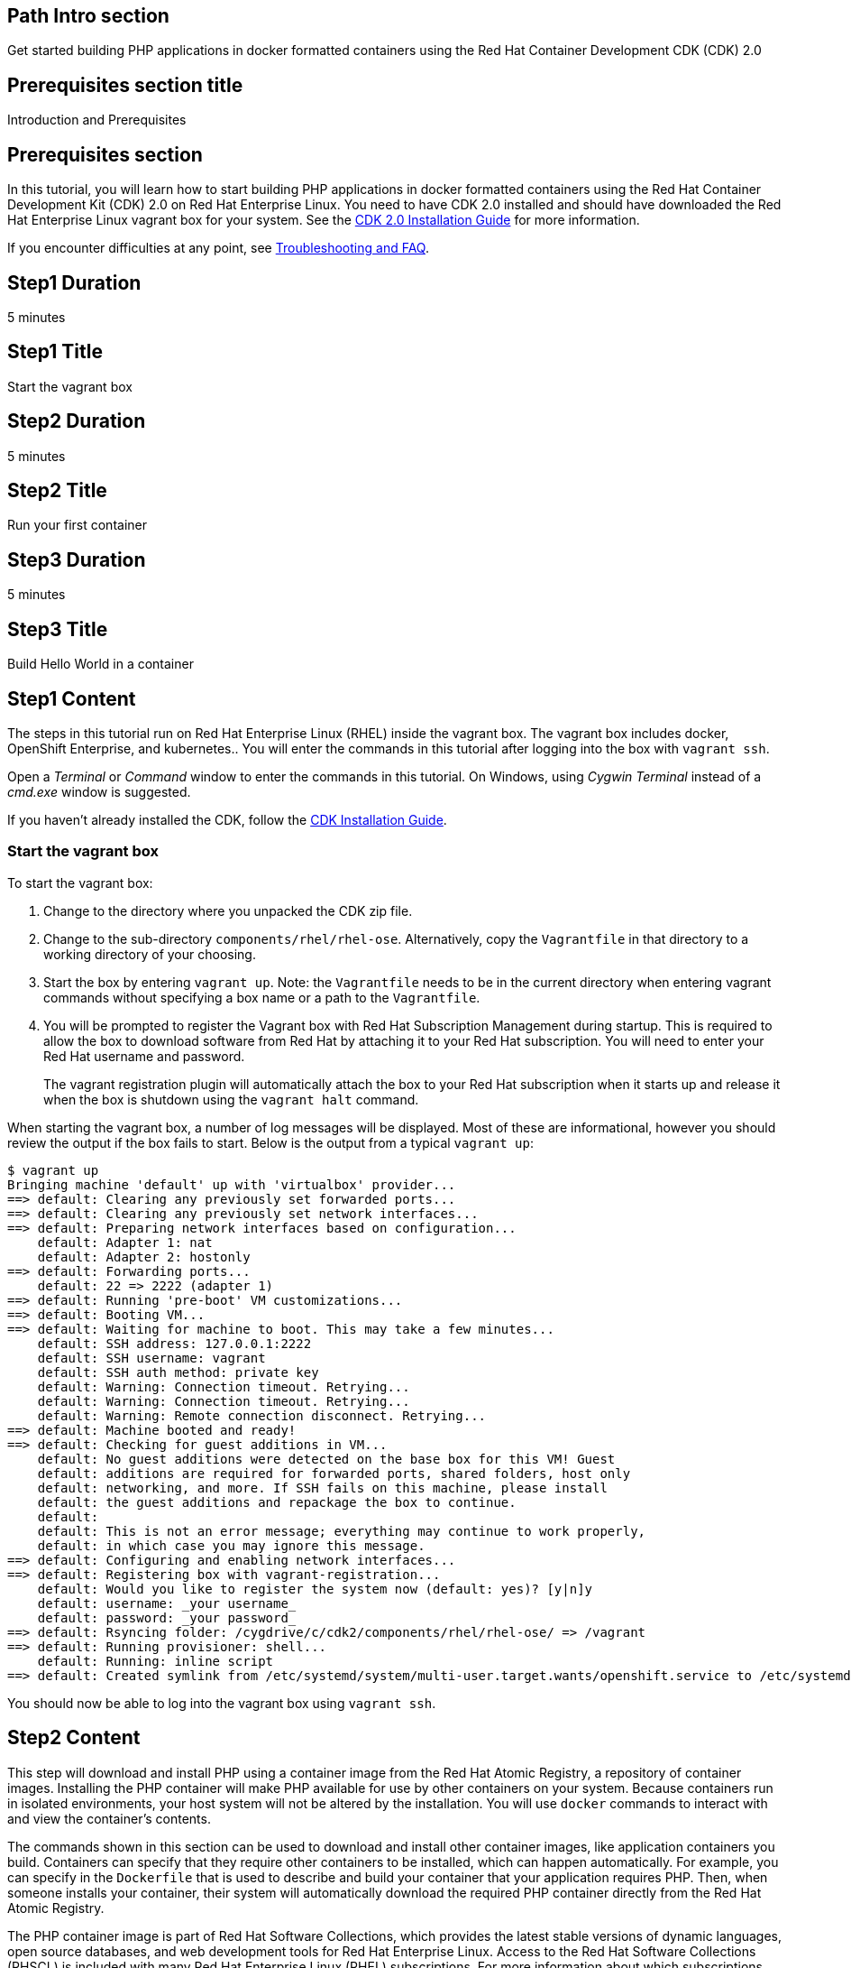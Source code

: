 :awestruct-layout: product-get-started
:awestruct-interpolate: true

## Path Intro section
Get started building PHP applications in docker formatted containers using the Red Hat Container Development CDK (CDK) 2.0

## Prerequisites section title
Introduction and Prerequisites

## Prerequisites section
In this tutorial, you will learn how to start building PHP applications in docker formatted containers using the Red Hat Container Development Kit (CDK) 2.0 on Red Hat Enterprise Linux. You need to have CDK 2.0 installed and should have downloaded the Red Hat Enterprise Linux vagrant box for your system. See the link:https://access.redhat.com/documentation/en/red-hat-enterprise-linux-atomic-host/version-7/container-development-kit-installation-guide/[CDK 2.0 Installation Guide] for more information. 

If you encounter difficulties at any point, see <<troubleshooting,Troubleshooting and FAQ>>.

## Step1 Duration
5 minutes

## Step1 Title
Start the vagrant box

## Step2 Duration
5 minutes

## Step2 Title
Run your first container

## Step3 Duration
5 minutes

## Step3 Title
Build Hello World in a container

## Step1 Content

The steps in this tutorial run on Red Hat Enterprise Linux (RHEL) inside the vagrant box. The vagrant box includes docker, OpenShift Enterprise, and kubernetes.. You will enter the commands in this tutorial after logging into the box with `vagrant ssh`.

Open a _Terminal_ or _Command_ window to enter the commands in this tutorial. On Windows, using _Cygwin Terminal_ instead of a _cmd.exe_ window is suggested.

If you haven't already installed the CDK, follow the link:https://access.redhat.com/documentation/en/red-hat-enterprise-linux-atomic-host/version-7/container-development-kit-installation-guide/[CDK Installation Guide].


### Start the vagrant box

To start the vagrant box:

. Change to the directory where you unpacked the CDK zip file.
. Change to the sub-directory `components/rhel/rhel-ose`. Alternatively, copy the `Vagrantfile` in that directory to a working directory of your choosing.
. Start the box by entering `vagrant up`. Note: the `Vagrantfile` needs to be in the current directory when entering vagrant commands without specifying a box name or a path to the `Vagrantfile`.
. You will be prompted to register the Vagrant box with Red Hat Subscription Management during startup. This is required to allow the box to download software from Red Hat by attaching it to your Red Hat subscription. You will need to enter your Red Hat username and password.
+
The vagrant registration plugin will automatically attach the box to your Red Hat subscription when it starts up and release it when the box is shutdown using the `vagrant halt` command.

When starting the vagrant box, a number of log messages will be displayed. Most of these are informational, however you should review the output if the box fails to start. Below is the output from a typical `vagrant up`:

```
$ vagrant up
Bringing machine 'default' up with 'virtualbox' provider...
==> default: Clearing any previously set forwarded ports...
==> default: Clearing any previously set network interfaces...
==> default: Preparing network interfaces based on configuration...
    default: Adapter 1: nat
    default: Adapter 2: hostonly
==> default: Forwarding ports...
    default: 22 => 2222 (adapter 1)
==> default: Running 'pre-boot' VM customizations...
==> default: Booting VM...
==> default: Waiting for machine to boot. This may take a few minutes...
    default: SSH address: 127.0.0.1:2222
    default: SSH username: vagrant
    default: SSH auth method: private key
    default: Warning: Connection timeout. Retrying...
    default: Warning: Connection timeout. Retrying...
    default: Warning: Remote connection disconnect. Retrying...
==> default: Machine booted and ready!
==> default: Checking for guest additions in VM...
    default: No guest additions were detected on the base box for this VM! Guest
    default: additions are required for forwarded ports, shared folders, host only
    default: networking, and more. If SSH fails on this machine, please install
    default: the guest additions and repackage the box to continue.
    default:
    default: This is not an error message; everything may continue to work properly,
    default: in which case you may ignore this message.
==> default: Configuring and enabling network interfaces...
==> default: Registering box with vagrant-registration...
    default: Would you like to register the system now (default: yes)? [y|n]y
    default: username: _your username_
    default: password: _your password_
==> default: Rsyncing folder: /cygdrive/c/cdk2/components/rhel/rhel-ose/ => /vagrant
==> default: Running provisioner: shell...
    default: Running: inline script
==> default: Created symlink from /etc/systemd/system/multi-user.target.wants/openshift.service to /etc/systemd/system/openshift.service.
```

You should now be able to log into the vagrant box using `vagrant ssh`.


## Step2 Content

This step will download and install PHP using a container image from the Red Hat Atomic Registry, a repository of container images. Installing the PHP container will make PHP available for use by other containers on your system. Because containers run in isolated environments, your host system will not be altered by the installation. You will use `docker` commands to interact with and view the container's contents.

The commands shown in this section can be used to download and install other container images, like application containers you build. Containers can specify that they require other containers to be installed, which can happen automatically. For example, you can specify in the `Dockerfile` that is used to describe and build your container that your application requires PHP. Then, when someone installs your container, their system will automatically download the required PHP container directly from the Red Hat Atomic Registry.

The PHP container image is part of Red Hat Software Collections, which provides the latest stable versions of dynamic languages, open source databases, and web development tools for Red Hat Enterprise Linux. Access to the Red Hat Software Collections (RHSCL) is included with many Red Hat Enterprise Linux (RHEL) subscriptions. For more information about which subscriptions include RHSCL, see link:https://access.redhat.com/solutions/472793[How to use Red Hat Software Collections (RHSCL) or Red Hat Developer Toolset (DTS)].

Run all of the following commands on Red Hat Enterprise Linux inside the vagrant box. If you haven't logged into the vagrant box, open a _Terminal_ or _Command_ window and change to the directory `cdk/components/rhel-ose/Vagrantfile`.  Log in with `vagrant ssh`


To download and install the PHP container image, use the following command:

`$ docker pull registry.access.redhat.com/rhscl/php-56-rhel7`

The `docker images` command lists the container images that are present on your system:

`$ docker images`

The list will include those you've downloaded and any containers previously installed on your system. The CDK vagrant box includes software components that are distributed as container images.

Now start a `bash` shell to have a look around inside a container that uses the PHP container image. The shell prompt changes, which is an indication that you are typing at the shell inside the container. A `ps -ef` shows the only thing running inside the container is `bash` and `ps`. Type `exit` to leave the container's bash shell.

[.code-block]
```
$ docker run -it rhscl/php-56-rhel7 /bin/bash
bash-4.2$ which php
/opt/rh/rh-php56/root/usr/bin/php
bash-4.2$ php -v
PHP 5.6.5 (cli) (built: Jun 10 2015 06:11:40) 
bash-4.2$ pwd
/opt/app-root/src
bash-4.2$ ps -ef
UID        PID  PPID  C STIME TTY          TIME CMD
default      1     0  0 20:10 ?        00:00:00 /bin/bash
default     14     1  0 20:10 ?        00:00:00 ps -ef
bash-4.2$ exit
```

The prior `docker run` command created a container to run your command, keep any state, and isolate it from the rest of the system. You can view the list of running containers with `docker ps`. To see all of the containers that have been created, including those that have exited, use `docker ps -a`. Depending on which Vagrantfile you used there may be a number of other containers running such as containers used to create an OpenShift environment.

You can restart the container that was created above with `docker start`. Containers are referred to by name. Docker will automatically generate a name if you don't provide one. Once the container has been restarted, `docker attach` will let you interact with the shell running inside of it.  See the following example:
 
[.code-block]
```
$ docker ps -a
CONTAINER ID        IMAGE                        COMMAND                  CREATED              STATUS                          PORTS               NAMES
ca29ebc027dd        rhscl/php-56-rhel7   "container-entrypoint"   About a minute ago   Exited (0) 42 seconds ago                         determined_mayer

$ docker start determined_mayer
determined_mayer
$ docker attach determined_mayer
```

At this point you are connected to the running shell inside the container. When you attach you won't see the command prompt, so hit Enter to get it to print another one.

[.code-block]
```

bash-4.2$ ps -ef
UID        PID  PPID  C STIME TTY          TIME CMD
default      1     0  0 20:11 ?        00:00:00 /bin/bash
default     12     1  0 20:12 ?        00:00:00 ps -ef
bash-4.2$ exit
```

Since the only process in the container, `bash`, was told to `exit` the container will no longer be running. This can be verified with `docker ps -a`. Containers that are no longer needed can be cleaned up with `docker rm _<container-name>_`.

`$ docker rm determined_mayer`

To see what other container images are available in the Red Hat container registry, use one or more of the following searches:

[.code-block]
```
$ docker search registry.access.redhat.com/rhscl
$ docker search registry.access.redhat.com/openshift3
$ docker search registry.access.redhat.com/rhel
$ docker search registry.access.redhat.com/jboss
```

If you need help, see <<troubleshooting,Troubleshooting and FAQ>>.


## Step3 Content

In this step, you will create a tiny Hello World container that uses PHP as a web server. Once created, the container can be run on other systems that have `docker` installed.  You will need to create several files in an empty directory using your favorite editor, including a `Dockerfile` that describes how to build the container image.

Note: you can edit files on your host system that can be synchronized to your vagrant box with `vagrant rsync`. For more information see _Vagrant synchronizad folders_ in the _CDK Installation Guide_. 

First, create an empty directory, and then create a file named `Dockerfile` with the following contents, but change the `MAINTAINER` line to have your name and email address:

.Dockerfile
----
FROM rhscl/php-56-rhel7

MAINTAINER Your Name "your-email@example.com"

EXPOSE 8000

COPY . /opt/app-root/src

CMD /bin/bash -c 'php -S 0.0.0.0:8000'
----

Create the file `index.php` with the following contents:

.index.php
----
<?php
print "Hello, Red Hat Developers World from PHP " . PHP_VERSION . "\n";
?>
----


Now build the container image using `docker build`.

`$ docker build -t _myname_/phpweb .`


You can see the container image that was created using the following command:

[.code-block]
```
$ docker images
```

Now run the container using `docker run`. The PHP http server module will create a tiny web server that listens on port 8000 inside the container.  The `run` command will map port 8000 on the host machine to port 8000 inside the container.

`$ docker run -d -p 8000:8000 --name helloweb _myname_/phpweb`

The run command returns a unique ID for the container, which you can ignore. To check that the container is running, use `docker ps`. The output should show a container named `helloweb` that is running the `_myname_/phpweb` container image you created.

[.code-block]
```
$ docker ps
CONTAINER ID        IMAGE               COMMAND                  CREATED             STATUS              PORTS                              NAMES
c7885aa23773        myname/phpweb    "container-entrypoint"   6 seconds ago       Up 4 seconds        0.0.0.0:8000->8000/tcp, 8080/tcp   helloweb
```

Use `curl` to access the PHP web server:

[.code-block]
```
# curl http://localhost:8000/
Hello, Red Hat Developers World from PHP 5.6.5
```

Note: you should also be able to access the PHP web server running inside your container from the browser on your host machine. The `rhel-ose/Vagrantfile` sets the vagrant box's IP address to 10.1.2.2. The url to use on your host system is `link:http://10.1.2.2:8000/[]`.

To view the logs from the running container use `docker logs _<container-name>_`:

`$ docker logs helloweb`

When you are done, stop the running container:

[.code-block]
```
$ docker stop helloweb
```

The `helloweb` container will be retained until you remove it with `docker rm`. You can restart the container with `docker start helloweb`. Note: A subsequent `docker run` will generate an error if a container with the same name already exists.

You can view information about a container using `docker inspect`:

`$ docker inspect _myname_/phpweb`

The output is a JSON structure that is easily readable. The _Config_ section has details of the container's runtime environment such as environment variables and default command. Note that much of the information in the container's configuration was inherited from the parent container, which in this case is the PHP runtime container.

Finally, when the application container images you create are ready, you can distribute them by pushing them to a public or private container registry. Your containers will then be available to install on other systems using `docker pull`.


## Where to go next?

* link:https://access.redhat.com/documentation/en/red-hat-enterprise-linux-atomic-host/version-7/getting-started-with-container-development-kit/[Getting Started with Container Development Kit] -- contains detailed information on the components that make up the CDK along with instructions on how to interact with containers in the CDK environment.

* Container Development Guide (under development) -- Provides guidance for more advanced container development. It illustrates the different ways of creating containers to run with Docker, Kubernetes, Nulecule, Atomic and other container run-time environments.

* link:https://access.redhat.com/documentation/en/red-hat-enterprise-linux-atomic-host/version-7/getting-started-with-containers/[Red Hat Enterprise Linux Atomic Host 7 Getting Started with Containers] -- This document covers working with and deploying containers on both Red Hat Enterprise Linux and Red Hat Enterprise Linux Atomic Host. It also provides information on orchestrating multi-container environments with _kubernetes_.

* link:https://access.redhat.com/documentation/en-US/Red_Hat_Enterprise_Linux/7/html/7.2_Release_Notes/[Red Hat Enterprise Linux 7.2 Release Notes] -- includes information on recent updates to the link:https://access.redhat.com/documentation/en-US/Red_Hat_Enterprise_Linux/7/html/7.2_Release_Notes/atomic_host_and_containers.html[container tools included in Red Hat Enterprise Linux and Atomic Host].


## More Resources

### Become a Red Hat developer: developers.redhat.com

Red Hat delivers the resources and ecosystem of experts to help you be more productive and build great solutions.  Register for free at link:http://developers.redhat.com/[developers.redhat.com].

*Follow the Red Hat Developer Blog* +
link:http://developerblog.redhat.com/[]



## Faq section title
[[troubleshooting]]Troubleshooting and FAQ

## Faq section

. How do I tell if there is a container image available that has a newer version of PHP?
+
How can I see what other container images are available?
+
I can't find the container mentioned in this tutorial, how can I tell if the name changed?
+
To see what other containers are available in the Red Hat container registry, use one or more of the following searches:
+
[.code-block]
```
$ docker search registry.access.redhat.com/rhscl
$ docker search registry.access.redhat.com/openshift3
$ docker search registry.access.redhat.com/rhel
$ docker search registry.access.redhat.com/jboss
```
+
. Where can I learn more about delivering applications with Linux containers?
+
If you haven't already joined the link:http://developers.redhat.com/[Red Hat Developers program], sign up at link:http://developers.redhat.com/[developers.redhat.com]. Membership is free. +
link:https://access.redhat.com/articles/1483053[Recommended Practices for Container Development] and many other container articles are available from the link:https://access.redhat.com/[Red Hat Customer Portal].
+
If you are a Red Hat Technology Partner, visit the link:https://access.redhat.com/articles/1483053[Container Zone] at the link:http://connect.redhat.com/[Red Hat Connect for Technology Partners] web site.
